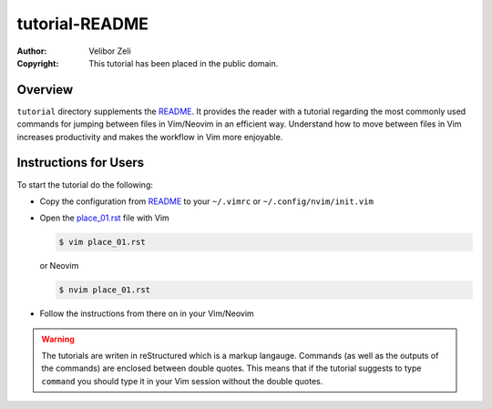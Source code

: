 .. -*- coding: utf-8 -*-

===============
tutorial-README
===============

:Author: Velibor Zeli
:Copyright: This tutorial has been placed in the public domain.


Overview
========

``tutorial`` directory supplements the README_. It provides the reader
with a tutorial regarding the most commonly used commands for jumping
between files in Vim/Neovim in an efficient way. Understand how to move
between files in Vim increases productivity and makes the workflow in
Vim more enjoyable.

.. _README: ../README.rst

Instructions for Users
======================

To start the tutorial do the following:

* Copy the configuration from README_ to your ``~/.vimrc`` or
  ``~/.config/nvim/init.vim``

* Open the `place_01.rst <place_01.rst>`_ file with Vim

  .. code:: bash

    $ vim place_01.rst

  or Neovim

  .. code:: bash

    $ nvim place_01.rst

* Follow the instructions from there on in your Vim/Neovim

.. Warning::

  The tutorials are writen in reStructured which is a markup langauge.
  Commands (as well as the outputs of the commands) are enclosed between
  double quotes. This means that if the tutorial suggests to type
  ``command`` you should type it in your Vim session without the double
  quotes.
